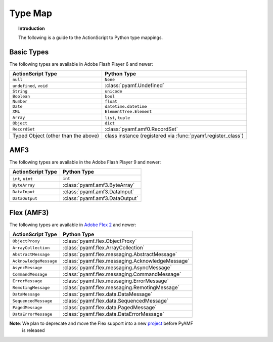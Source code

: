************
  Type Map 
************


.. topic:: Introduction

   The following is a guide to the ActionScript to Python type
   mappings.


Basic Types
===========

The following types are available in Adobe Flash Player 6 and newer:

+-------------------------------------+---------------------------------+
| ActionScript Type                   | Python Type	                |
+=====================================+=================================+
| ``null``          		      | ``None``    	                |
+-------------------------------------+---------------------------------+
| ``undefined``, ``void``             | :class:`pyamf.Undefined`        |
+-------------------------------------+---------------------------------+
| ``String``     	              | ``unicode``                     |
+-------------------------------------+---------------------------------+
| ``Boolean``                         | ``bool``                        |
+-------------------------------------+---------------------------------+
| ``Number``     		      | ``float``                       |
+-------------------------------------+---------------------------------+
| ``Date``                            | ``datetime.datetime``           |
+-------------------------------------+---------------------------------+
| ``XML``                             | ``ElementTree.Element``         |
+-------------------------------------+---------------------------------+
| ``Array``               	      | ``list``, ``tuple``             |
+-------------------------------------+---------------------------------+
| ``Object``    		      |	``dict``		        |
+-------------------------------------+---------------------------------+
| ``RecordSet``                	      | :class:`pyamf.amf0.RecordSet`   |
+-------------------------------------+---------------------------------+
| Typed Object (other than the above) | class instance (registered via  |
|				      | :func:`pyamf.register_class`)   |
+-------------------------------------+---------------------------------+


AMF3
====

The following types are available in the Adobe Flash Player 9 and newer:

+-------------------------------------+---------------------------------+
| ActionScript Type                   | Python Type	                |
+=====================================+=================================+
| ``int``, ``uint``          	      | ``int``    	                |
+-------------------------------------+---------------------------------+
| ``ByteArray``             	      | :class:`pyamf.amf3.ByteArray`   |
+-------------------------------------+---------------------------------+
| ``DataInput``     	              | :class:`pyamf.amf3.DataInput`   |
+-------------------------------------+---------------------------------+
| ``DataOutput``                      | :class:`pyamf.amf3.DataOutput`  |
+-------------------------------------+---------------------------------+


Flex (AMF3)
===========

The following types are available in `Adobe Flex 2`_ and newer:

+-------------------------------------+---------------------------------------------------+
| ActionScript Type                   | Python Type	                                  |
+=====================================+===================================================+
| ``ObjectProxy``          	      | :class:`pyamf.flex.ObjectProxy`                   |
+-------------------------------------+---------------------------------------------------+
| ``ArrayCollection``         	      | :class:`pyamf.flex.ArrayCollection`               |
+-------------------------------------+---------------------------------------------------+
| ``AbstractMessage``     	      | :class:`pyamf.flex.messaging.AbstractMessage`     |
+-------------------------------------+---------------------------------------------------+
| ``AcknowledgeMessage``              | :class:`pyamf.flex.messaging.AcknowledgeMessage`  |
+-------------------------------------+---------------------------------------------------+
| ``AsyncMessage``                    | :class:`pyamf.flex.messaging.AsyncMessage`        |
+-------------------------------------+---------------------------------------------------+
| ``CommandMessage``                  | :class:`pyamf.flex.messaging.CommandMessage`      |
+-------------------------------------+---------------------------------------------------+
| ``ErrorMessage``                    | :class:`pyamf.flex.messaging.ErrorMessage`        |
+-------------------------------------+---------------------------------------------------+
| ``RemotingMessage``                 | :class:`pyamf.flex.messaging.RemotingMessage`     |
+-------------------------------------+---------------------------------------------------+
| ``DataMessage``                     | :class:`pyamf.flex.data.DataMessage`              |
+-------------------------------------+---------------------------------------------------+
| ``SequencedMessage``                | :class:`pyamf.flex.data.SequencedMessage`         |
+-------------------------------------+---------------------------------------------------+
| ``PagedMessage``                    | :class:`pyamf.flex.data.PagedMessage`             |
+-------------------------------------+---------------------------------------------------+
| ``DataErrorMessage``                | :class:`pyamf.flex.data.DataErrorMessage`         |
+-------------------------------------+---------------------------------------------------+

**Note**: We plan to deprecate and move the Flex support into a new project_ before PyAMF
          is released


.. _Adobe Flex 2: http://opensource.adobe.com/wiki/display/flexsdk
.. _project: http://plasmads.org
